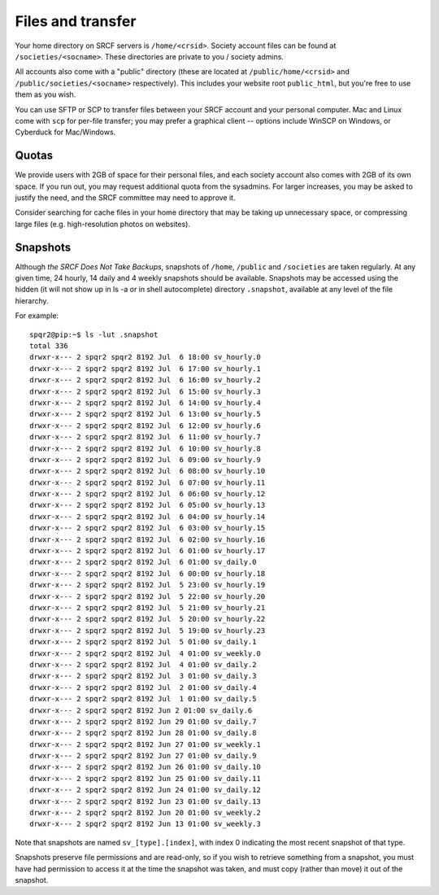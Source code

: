 Files and transfer
------------------

Your home directory on SRCF servers is ``/home/<crsid>``.  Society account files can be found at ``/societies/<socname>``.  These directories are private to you / society admins.

All accounts also come with a "public" directory (these are located at ``/public/home/<crsid>`` and ``/public/societies/<socname>`` respectively).  This includes your website root ``public_html``, but you're free to use them as you wish.

You can use SFTP or SCP to transfer files between your SRCF account and your personal computer.  Mac and Linux come with ``scp`` for per-file transfer; you may prefer a graphical client -- options include WinSCP on Windows, or Cyberduck for Mac/Windows.

Quotas
~~~~~~

We provide users with 2GB of space for their personal files, and each society account also comes with 2GB of its own space.  If you run out, you may request additional quota from the sysadmins.  For larger increases, you may be asked to justify the need, and the SRCF committee may need to approve it.

Consider searching for cache files in your home directory that may be taking up unnecessary space, or compressing large files (e.g. high-resolution photos on websites).


Snapshots
~~~~~~~~~

Although *the SRCF Does Not Take Backups*, snapshots of ``/home``, ``/public`` and ``/societies`` are taken regularly. At any given time, 24 hourly, 14 daily and 4 weekly snapshots should be available. Snapshots may be accessed using the hidden (it will not show up in ls -a or in shell autocomplete) directory ``.snapshot``, available at any level of the file hierarchy.

For example:
::
	spqr2@pip:~$ ls -lut .snapshot
	total 336
	drwxr-x--- 2 spqr2 spqr2 8192 Jul  6 18:00 sv_hourly.0
	drwxr-x--- 2 spqr2 spqr2 8192 Jul  6 17:00 sv_hourly.1
	drwxr-x--- 2 spqr2 spqr2 8192 Jul  6 16:00 sv_hourly.2
	drwxr-x--- 2 spqr2 spqr2 8192 Jul  6 15:00 sv_hourly.3
	drwxr-x--- 2 spqr2 spqr2 8192 Jul  6 14:00 sv_hourly.4
	drwxr-x--- 2 spqr2 spqr2 8192 Jul  6 13:00 sv_hourly.5
	drwxr-x--- 2 spqr2 spqr2 8192 Jul  6 12:00 sv_hourly.6
	drwxr-x--- 2 spqr2 spqr2 8192 Jul  6 11:00 sv_hourly.7
	drwxr-x--- 2 spqr2 spqr2 8192 Jul  6 10:00 sv_hourly.8
	drwxr-x--- 2 spqr2 spqr2 8192 Jul  6 09:00 sv_hourly.9
	drwxr-x--- 2 spqr2 spqr2 8192 Jul  6 08:00 sv_hourly.10
	drwxr-x--- 2 spqr2 spqr2 8192 Jul  6 07:00 sv_hourly.11
	drwxr-x--- 2 spqr2 spqr2 8192 Jul  6 06:00 sv_hourly.12
	drwxr-x--- 2 spqr2 spqr2 8192 Jul  6 05:00 sv_hourly.13
	drwxr-x--- 2 spqr2 spqr2 8192 Jul  6 04:00 sv_hourly.14
	drwxr-x--- 2 spqr2 spqr2 8192 Jul  6 03:00 sv_hourly.15
	drwxr-x--- 2 spqr2 spqr2 8192 Jul  6 02:00 sv_hourly.16
	drwxr-x--- 2 spqr2 spqr2 8192 Jul  6 01:00 sv_hourly.17
	drwxr-x--- 2 spqr2 spqr2 8192 Jul  6 01:00 sv_daily.0
	drwxr-x--- 2 spqr2 spqr2 8192 Jul  6 00:00 sv_hourly.18
	drwxr-x--- 2 spqr2 spqr2 8192 Jul  5 23:00 sv_hourly.19
	drwxr-x--- 2 spqr2 spqr2 8192 Jul  5 22:00 sv_hourly.20
	drwxr-x--- 2 spqr2 spqr2 8192 Jul  5 21:00 sv_hourly.21
	drwxr-x--- 2 spqr2 spqr2 8192 Jul  5 20:00 sv_hourly.22
	drwxr-x--- 2 spqr2 spqr2 8192 Jul  5 19:00 sv_hourly.23
	drwxr-x--- 2 spqr2 spqr2 8192 Jul  5 01:00 sv_daily.1
	drwxr-x--- 2 spqr2 spqr2 8192 Jul  4 01:00 sv_weekly.0
	drwxr-x--- 2 spqr2 spqr2 8192 Jul  4 01:00 sv_daily.2
	drwxr-x--- 2 spqr2 spqr2 8192 Jul  3 01:00 sv_daily.3
	drwxr-x--- 2 spqr2 spqr2 8192 Jul  2 01:00 sv_daily.4
	drwxr-x--- 2 spqr2 spqr2 8192 Jul  1 01:00 sv_daily.5
	drwxr-x--- 2 spqr2 spqr2 8192 Jun 2 01:00 sv_daily.6
	drwxr-x--- 2 spqr2 spqr2 8192 Jun 29 01:00 sv_daily.7
	drwxr-x--- 2 spqr2 spqr2 8192 Jun 28 01:00 sv_daily.8
	drwxr-x--- 2 spqr2 spqr2 8192 Jun 27 01:00 sv_weekly.1
	drwxr-x--- 2 spqr2 spqr2 8192 Jun 27 01:00 sv_daily.9
	drwxr-x--- 2 spqr2 spqr2 8192 Jun 26 01:00 sv_daily.10
	drwxr-x--- 2 spqr2 spqr2 8192 Jun 25 01:00 sv_daily.11
	drwxr-x--- 2 spqr2 spqr2 8192 Jun 24 01:00 sv_daily.12
	drwxr-x--- 2 spqr2 spqr2 8192 Jun 23 01:00 sv_daily.13
	drwxr-x--- 2 spqr2 spqr2 8192 Jun 20 01:00 sv_weekly.2
	drwxr-x--- 2 spqr2 spqr2 8192 Jun 13 01:00 sv_weekly.3

Note that snapshots are named ``sv_[type].[index]``, with index 0 indicating the most recent snapshot of that type.

Snapshots preserve file permissions and are read-only, so if you wish to retrieve something from a snapshot, you must have had permission to access it at the time the snapshot was taken, and must copy (rather than move) it out of the snapshot.
